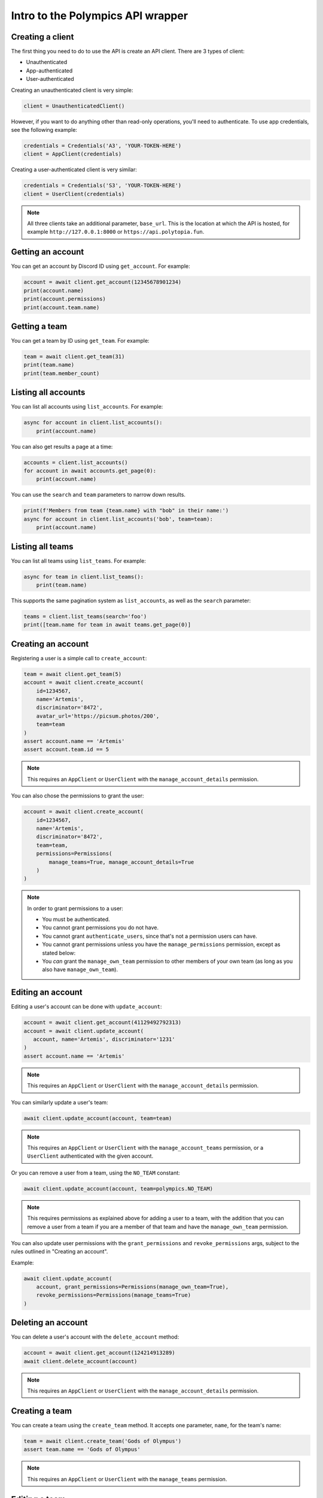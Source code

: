Intro to the Polympics API wrapper
==================================

Creating a client
-----------------

The first thing you need to do to use the API is create an API client. There are 3 types of client:

- Unauthenticated
- App-authenticated
- User-authenticated

Creating an unauthenticated client is very simple:

.. code-block:: python

   client = UnauthenticatedClient()

However, if you want to do anything other than read-only operations,
you'll need to authenticate. To use app credentials, see the following
example:

.. code-block:: python

   credentials = Credentials('A3', 'YOUR-TOKEN-HERE')
   client = AppClient(credentials)

Creating a user-authenticated client is very similar:

.. code-block:: python

   credentials = Credentials('S3', 'YOUR-TOKEN-HERE')
   client = UserClient(credentials)

.. note::

   All three clients take an additional parameter, ``base_url``. This is
   the location at which the API is hosted, for example
   ``http://127.0.0.1:8000`` or ``https://api.polytopia.fun``.

Getting an account
------------------

You can get an account by Discord ID using ``get_account``. For example:

.. code-block:: python

   account = await client.get_account(12345678901234)
   print(account.name)
   print(account.permissions)
   print(account.team.name)

Getting a team
--------------

You can get a team by ID using ``get_team``. For example:

.. code-block:: python

   team = await client.get_team(31)
   print(team.name)
   print(team.member_count)

Listing all accounts
--------------------

You can list all accounts using ``list_accounts``. For example:

.. code-block:: python

   async for account in client.list_accounts():
       print(account.name)

You can also get results a page at a time:

.. code-block:: python

   accounts = client.list_accounts()
   for account in await accounts.get_page(0):
       print(account.name)

You can use the ``search`` and ``team`` parameters to narrow down results.

.. code-block:: python

    print(f'Members from team {team.name} with "bob" in their name:')
    async for account in client.list_accounts('bob', team=team):
        print(account.name)

Listing all teams
-----------------

You can list all teams using ``list_teams``. For example:

.. code-block:: python

   async for team in client.list_teams():
       print(team.name)

This supports the same pagination system as ``list_accounts``, as well
as the ``search`` parameter:

.. code-block:: python

   teams = client.list_teams(search='foo')
   print([team.name for team in await teams.get_page(0)]

Creating an account
-------------------

Registering a user is a simple call to ``create_account``:

.. code-block:: python

   team = await client.get_team(5)
   account = await client.create_account(
       id=1234567,
       name='Artemis',
       discriminator='8472',
       avatar_url='https://picsum.photos/200',
       team=team
   )
   assert account.name == 'Artemis'
   assert account.team.id == 5

.. note::

   This requires an ``AppClient`` or ``UserClient`` with the
   ``manage_account_details`` permission.

You can also chose the permissions to grant the user:

.. code-block:: python

   account = await client.create_account(
       id=1234567,
       name='Artemis',
       discriminator='8472',
       team=team,
       permissions=Permissions(
           manage_teams=True, manage_account_details=True
       )
   )

.. note::

   In order to grant permissions to a user:

   - You must be authenticated.
   - You cannot grant permissions you do not have.
   - You cannot grant ``authenticate_users``, since that's not a permission users can have.
   - You cannot grant permissions unless you have the ``manage_permissions`` permission, except as stated below:
   - You *can* grant the ``manage_own_team`` permission to other members of your own team (as long as you also have ``manage_own_team``).

Editing an account
------------------

Editing a user's account can be done with ``update_account``:

.. code-block:: python

   account = await client.get_account(41129492792313)
   account = await client.update_account(
      account, name='Artemis', discriminator='1231'
   )
   assert account.name == 'Artemis'

.. note::

   This requires an ``AppClient`` or ``UserClient`` with the
   ``manage_account_details`` permission.

You can similarly update a user's team:

.. code-block:: python

   await client.update_account(account, team=team)

.. note::

   This requires an ``AppClient`` or ``UserClient`` with the
   ``manage_account_teams`` permission, or a ``UserClient`` authenticated
   with the given account.

Or you can remove a user from a team, using the ``NO_TEAM`` constant:

.. code-block:: python

   await client.update_account(account, team=polympics.NO_TEAM)

.. note::

   This requires permissions as explained above for adding a user to a team,
   with the addition that you can remove a user from a team if you are a member
   of that team and have the ``manage_own_team`` permission.

You can also update user permissions with the ``grant_permissions``
and ``revoke_permissions`` args, subject to the rules outlined in
"Creating an account".

Example:

.. code-block:: python

   await client.update_account(
       account, grant_permissions=Permissions(manage_own_team=True),
       revoke_permissions=Permissions(manage_teams=True)
   )

Deleting an account
-------------------

You can delete a user's account with the ``delete_account`` method:

.. code-block:: python

   account = await client.get_account(124214913289)
   await client.delete_account(account)

.. note::

   This requires an ``AppClient`` or ``UserClient`` with the
   ``manage_account_details`` permission.

Creating a team
---------------

You can create a team using the ``create_team`` method. It accepts one
parameter, ``name``, for the team's name:

.. code-block:: python

   team = await client.create_team('Gods of Olympus')
   assert team.name == 'Gods of Olympus'

.. note::

   This requires an ``AppClient`` or ``UserClient`` with the
   ``manage_teams`` permission.

Editing a team
--------------

You can edit a team using the ``update_team`` method. It accepts the same
``name`` parameter as ``create_team``:

.. code-block:: python

   team = await client.get_team(13)
   team = await client.update_team(team, name='Cool Kidz')
   assert team.name == 'Cool Kidz'

.. note::

   This requires an ``AppClient`` or ``UserClient`` with the
   ``manage_teams`` permission, or just a ``UserClient``
   with the ``manage_own_team`` permission who is a member of the
   given team.

Deleting a team
---------------

You can delete a team with the ``delete_team`` method. It accepts a single
argument, the team to delete:

.. code-block:: python

   team = await client.get_team(28)
   await client.delete_team(team)

.. note::

   This requires an ``AppClient`` or ``UserClient`` with the
   ``manage_teams`` permission, or just a ``UserClient``
   with the ``manage_own_team`` permission who is a member of the
   given team.

Creating a user auth session
----------------------------

An ``AppClient`` can create user sessions, which can in turn be used by a
``UserClient`` as authentication. More usefully, user session can be passed
to the frontend, so that the user they are for can manipulate the API
client-side.

Example:

.. code-block:: python

   account = await client.get_account(1318219824080)
   session = await client.create_session(account)
   print(session.expires_at)
   user_client = UserClient(session)

.. note::

   This requires an ``AppClient`` with the ``authenticate_users``
   permission.

Authenticating via Discord OAuth2
---------------------------------

Alternatively, you can use a Discord user authentication token to create a
user session (these can be obtained using Discord OAuth2, which is beyond the
scope of this library). This has the advantage that you do not need to be
otherwise authenticated, so it can be used on the frontend (eg. with the OAuth2
implicit grant flow).

Example:

.. code-block:: python

   session = await client.discord_authenticate(token)
   user_client = UserClient(session)

Note that the token used must be authorised for the ``identify`` scope.

Resetting the client's token
----------------------------

The token of an ``AppClient`` or ``UserClient`` can be reset using
``reset_token``. Note that the client *will* automatically update to use the
new token. This function returns an ``AppCredentials`` object for an
``AppClient``, or a ``Session`` object for a ``UserClient``, either of which
can be used in place of credentials, and also provide some metadata.

.. code-block:: python

   await client.reset_token()

.. note::

   This requires an ``AppClient`` or ``UserClient``.

Getting the authenticated app
-----------------------------

When authenticated with an ``AppClient``, you can use ``get_self`` to get
metadata on the authenticated app. Note that unlike ``reset_token``, this
does *not* return the app's new token.

.. code-block:: python

   app = await client.get_self()
   print(app.name)

Getting the authenticated user
------------------------------

A ``UserClient`` can get the account of the user it has authenticated as
using the same method:

.. code-block:: python

   account = await client.get_self()
   print(account.name)

Closing the connection
----------------------

Before exiting, your app should call the ``close`` method of any clients you
have opened:

.. code-block:: python

   await client.close()

Errors
------

If the API returns an error, the wrapper will raise a ``PolympicsError``.
This has the ``code`` attribute (the HTTP status code that was used, eg.
``404`` or ``500``).

There are also the following subclasses:

- ``ServerError`` indicates a server-side issue that it may be beyond the
  client's capability to resolve.
- ``DataError`` indicates an issue in the parameters passed to the API. This
  could indicate an issue in the library, but it will also be raised when a
  resource is not found. The ``issues`` attribute gives more detail, which can
  also be seen in the string representation of the error.
- ``ClientError`` indicates a client-side issue not covered by ``DataError``.
  The ``detail`` attribute gives more information, in a human-readable format.
